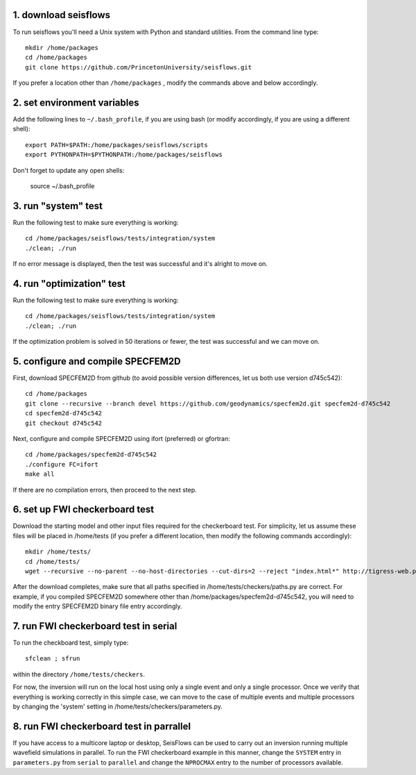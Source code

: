 1. download seisflows
---------------------

To run seisflows you'll need a Unix system with Python and standard utilities.  From the command line type::
 
        mkdir /home/packages
        cd /home/packages
        git clone https://github.com/PrincetonUniversity/seisflows.git

If you prefer a location other than ``/home/packages`` , modify the commands above and below accordingly.


2. set environment variables
----------------------------

Add the following lines to ``~/.bash_profile``, if you are using bash (or modify accordingly, if you are using a different shell)::

        export PATH=$PATH:/home/packages/seisflows/scripts
        export PYTHONPATH=$PYTHONPATH:/home/packages/seisflows
 

Don't forget to update any open shells:

        source ~/.bash_profile
 

 

3.  run "system" test
---------------------

 
Run the following test to make sure everything is working::

        cd /home/packages/seisflows/tests/integration/system
        ./clean; ./run


If no error message is displayed, then the test was successful and it's alright to move on.

 

 

4. run "optimization" test
--------------------------


Run the following test to make sure everything is working::

        cd /home/packages/seisflows/tests/integration/system
        ./clean; ./run


If the optimization problem is solved in 50 iterations or fewer, the test was successful and we can move on.

 

 

5. configure and compile SPECFEM2D
----------------------------------

First, download SPECFEM2D from github (to avoid possible version differences, let us both use version d745c542)::

        cd /home/packages
        git clone --recursive --branch devel https://github.com/geodynamics/specfem2d.git specfem2d-d745c542
        cd specfem2d-d745c542
        git checkout d745c542


Next, configure and compile SPECFEM2D using ifort (preferred) or gfortran::

        cd /home/packages/specfem2d-d745c542
        ./configure FC=ifort
        make all
 
If there are no compilation errors, then proceed to the next step.


6. set up FWI checkerboard test
-------------------------------

Download the starting model and other input files required for the checkerboard test.  For simplicity, let us assume these files will be placed in /home/tests (if you prefer a different location, then modify the following commands accordingly)::
 
        mkdir /home/tests/
        cd /home/tests/
        wget --recursive --no-parent --no-host-directories --cut-dirs=2 --reject "index.html*" http://tigress-web.princeton.edu/~rmodrak/Examples2d/


After the download completes, make sure that all paths specified in /home/tests/checkers/paths.py  are correct.  For example, if you compiled SPECFEM2D somewhere other than /home/packages/specfem2d-d745c542, you will need to modify the entry SPECFEM2D binary file entry accordingly.

 
7. run FWI checkerboard test in serial
--------------------------------------

To run the checkboard test, simply type::

        sfclean ; sfrun

within the directory ``/home/tests/checkers``.

For now, the inversion will run on the local host using only a single event and only a single processor.  Once we verify that everything is working correctly in this simple case, we can move to the case of multiple events and multiple processors by changing the 'system' setting in /home/tests/checkers/parameters.py.



8. run FWI checkerboard test in parrallel
-----------------------------------------
If you have access to a multicore laptop or desktop, SeisFlows can be used to carry out an inversion running multiple wavefield simulations in parallel.  To run the FWI checkerboard example in this manner, change the ``SYSTEM`` entry in ``parameters.py`` from ``serial`` to ``parallel`` and change the ``NPROCMAX`` entry to the number of processors available.
